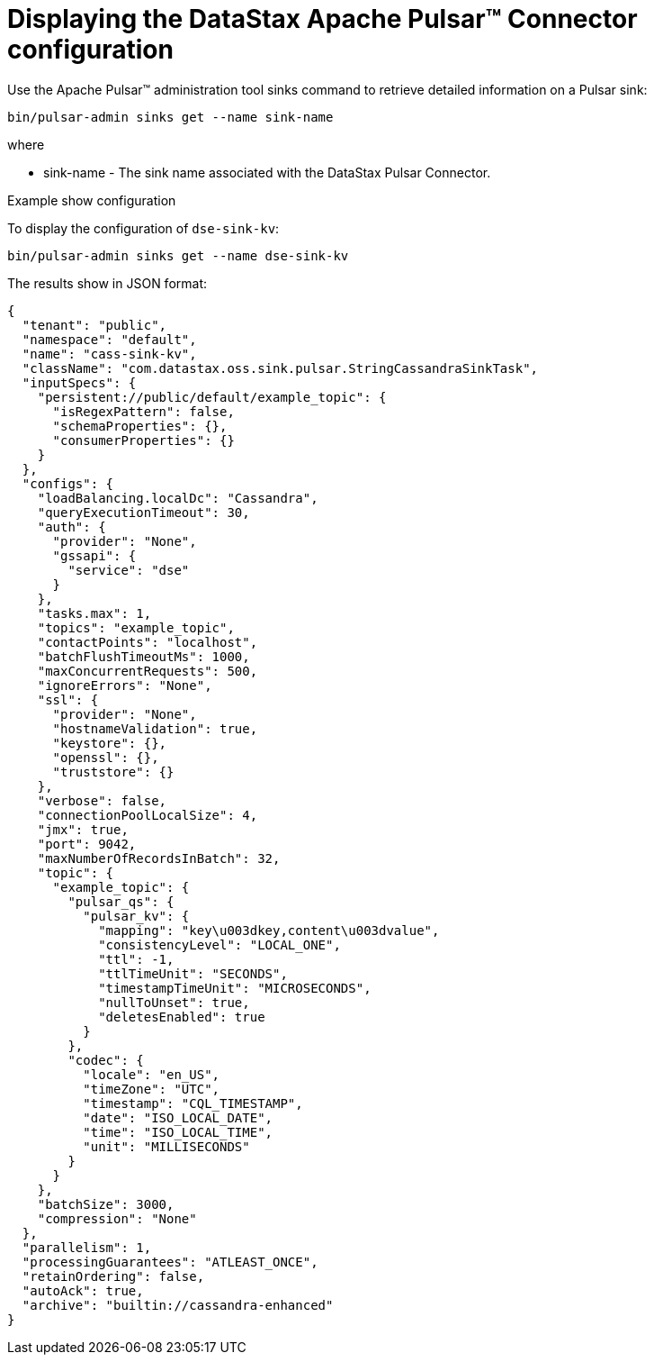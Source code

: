 = Displaying the DataStax Apache Pulsar™ Connector configuration
:navtitle: Displaying the Pulsar Connector configuration
:page-tag: pulsar-connector,dev,develop,admin,manage,pulsar

Use the Apache Pulsar™ administration tool sinks command to retrieve detailed information on a Pulsar sink:

[source,language-bash]
----
bin/pulsar-admin sinks get --name sink-name
----

where

* sink-name - The sink name associated with the DataStax Pulsar Connector.


Example show configuration

To display the configuration of `dse-sink-kv`:

[source,language-bash]
----
bin/pulsar-admin sinks get --name dse-sink-kv
----

The results show in JSON format:

[source,results]
----
{
  "tenant": "public",
  "namespace": "default",
  "name": "cass-sink-kv",
  "className": "com.datastax.oss.sink.pulsar.StringCassandraSinkTask",
  "inputSpecs": {
    "persistent://public/default/example_topic": {
      "isRegexPattern": false,
      "schemaProperties": {},
      "consumerProperties": {}
    }
  },
  "configs": {
    "loadBalancing.localDc": "Cassandra",
    "queryExecutionTimeout": 30,
    "auth": {
      "provider": "None",
      "gssapi": {
        "service": "dse"
      }
    },
    "tasks.max": 1,
    "topics": "example_topic",
    "contactPoints": "localhost",
    "batchFlushTimeoutMs": 1000,
    "maxConcurrentRequests": 500,
    "ignoreErrors": "None",
    "ssl": {
      "provider": "None",
      "hostnameValidation": true,
      "keystore": {},
      "openssl": {},
      "truststore": {}
    },
    "verbose": false,
    "connectionPoolLocalSize": 4,
    "jmx": true,
    "port": 9042,
    "maxNumberOfRecordsInBatch": 32,
    "topic": {
      "example_topic": {
        "pulsar_qs": {
          "pulsar_kv": {
            "mapping": "key\u003dkey,content\u003dvalue",
            "consistencyLevel": "LOCAL_ONE",
            "ttl": -1,
            "ttlTimeUnit": "SECONDS",
            "timestampTimeUnit": "MICROSECONDS",
            "nullToUnset": true,
            "deletesEnabled": true
          }
        },
        "codec": {
          "locale": "en_US",
          "timeZone": "UTC",
          "timestamp": "CQL_TIMESTAMP",
          "date": "ISO_LOCAL_DATE",
          "time": "ISO_LOCAL_TIME",
          "unit": "MILLISECONDS"
        }
      }
    },
    "batchSize": 3000,
    "compression": "None"
  },
  "parallelism": 1,
  "processingGuarantees": "ATLEAST_ONCE",
  "retainOrdering": false,
  "autoAck": true,
  "archive": "builtin://cassandra-enhanced"
}
----
